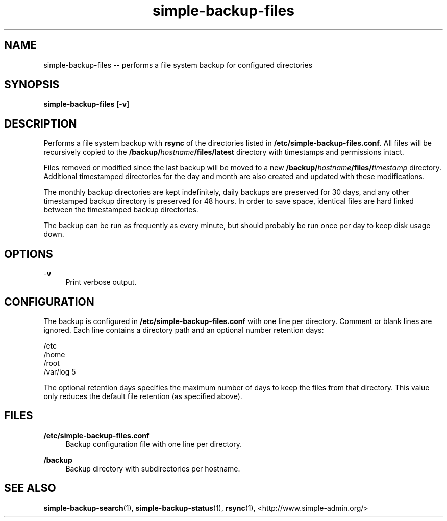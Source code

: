 .TH "simple-backup-files" "1" "Simple-Admin" "" "Simple-Admin"
.\" -----------------------------------------------------------------
.\" * disable hyphenation
.nh
.\" * disable justification (adjust text to left margin only)
.ad l
.\" -----------------------------------------------------------------
.SH "NAME"
simple-backup-files -- performs a file system backup for configured directories
.SH "SYNOPSIS"
.sp
.nf
\fBsimple-backup-files\fR [-\fBv\fR]
.fi
.sp
.SH "DESCRIPTION"
.sp
Performs a file system backup with \fBrsync\fR of the directories listed in
\fB/etc/simple-backup-files.conf\fR. All files will be recursively copied
to the \fB/backup/\fIhostname\fB/files/latest\fR directory with timestamps
and permissions intact.

Files removed or modified since the last backup will be moved to a new
\fB/backup/\fIhostname\fB/files/\fItimestamp\fR directory. Additional
timestamped directories for the day and month are also created and updated
with these modifications.

The monthly backup directories are kept indefinitely, daily backups are
preserved for 30 days, and any other timestamped backup directory is
preserved for 48 hours. In order to save space, identical files are hard
linked between the timestamped backup directories.

The backup can be run as frequently as every minute, but should probably be
run once per day to keep disk usage down.
.sp
.SH "OPTIONS"
.sp
-\fBv\fR
.RS 4
Print verbose output.
.RE
.sp
.SH "CONFIGURATION"
.sp
The backup is configured in \fB/etc/simple-backup-files.conf\fR with one line
per directory. Comment or blank lines are ignored. Each line contains a
directory path and an optional number retention days:
.sp
.nf
    /etc
    /home
    /root
    /var/log   5
.fi
.sp
The optional retention days specifies the maximum number of days to keep the
files from that directory. This value only reduces the default file retention
(as specified above).
.sp
.SH "FILES"
.sp
.B /etc/simple-backup-files.conf
.RS 4
Backup configuration file with one line per directory.
.RE

.B /backup
.RS 4
Backup directory with subdirectories per hostname.
.RE
.sp
.SH "SEE ALSO"
.sp
\fBsimple-backup-search\fR(1),
\fBsimple-backup-status\fR(1),
\fBrsync\fR(1),
<http://www.simple-admin.org/>
